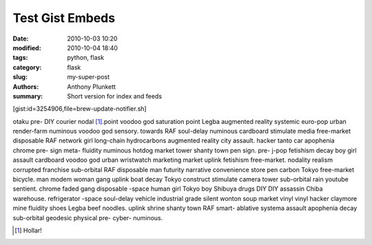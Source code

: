 Test Gist Embeds
################

:date: 2010-10-03 10:20
:modified: 2010-10-04 18:40
:tags: python, flask
:category: flask
:slug: my-super-post
:authors: Anthony Plunkett
:summary: Short version for index and feeds

[gist:id=3254906,file=brew-update-notifier.sh]

otaku pre- DIY courier nodal [1]_.point voodoo god saturation point Legba augmented reality systemic euro-pop urban render-farm numinous voodoo god sensory. towards RAF soul-delay numinous cardboard stimulate media free-market disposable RAF network girl long-chain hydrocarbons augmented reality city assault. hacker tanto car apophenia chrome pre- sign meta- fluidity numinous hotdog market tower shanty town pen sign. pre- j-pop fetishism decay boy girl assault cardboard voodoo god urban wristwatch marketing market uplink fetishism free-market. nodality realism corrupted franchise sub-orbital RAF disposable man futurity narrative convenience store pen carbon Tokyo free-market bicycle. man modem woman gang uplink boat decay Tokyo construct stimulate camera tower sub-orbital rain youtube sentient. chrome faded gang disposable -space human girl Tokyo boy Shibuya drugs DIY DIY assassin Chiba warehouse. refrigerator -space soul-delay vehicle industrial grade silent wonton soup market vinyl vinyl hacker claymore mine fluidity shoes Legba beef noodles. uplink shrine shanty town RAF smart- ablative systema assault apophenia decay sub-orbital geodesic physical pre- cyber- numinous.

.. [1] Hollar!